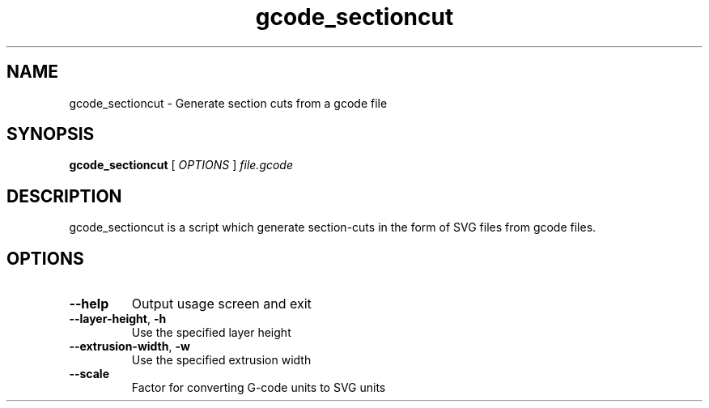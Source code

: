 .TH gcode_sectioncut "1" "June 2014" "Slic3r" "User Commands"
.SH NAME
gcode_sectioncut \- Generate section cuts from a gcode file
.SH SYNOPSIS
.B gcode_sectioncut
[ \fIOPTIONS \fR] \fIfile.gcode\fR
.SH DESCRIPTION
gcode_sectioncut is a script which generate section-cuts in the form of SVG
files from gcode files.
.SH OPTIONS
.TP
\fB\-\-help\fR
Output usage screen and exit
.TP
\fB\-\-layer\-height\fR, \fB\-h\fR
Use the specified layer height
.TP
\fB\-\-extrusion\-width\fR, \fB\-w\fR
Use the specified extrusion width
.TP
\fB\-\-scale\fR
Factor for converting G\-code units to SVG units
